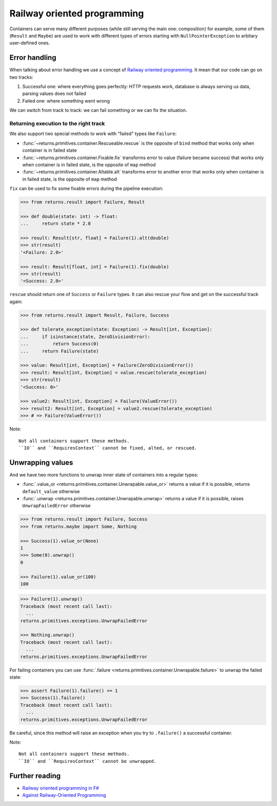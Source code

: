 .. _railway:

Railway oriented programming
============================

Containers can serve many different purposes
(while still serving the main one: composition)
for example, some of them (``Result`` and ``Maybe``) are used
to work with different types of errors
starting with ``NullPointerException`` to arbitary user-defined ones.


Error handling
--------------

When talking about error handling we use a concept of
`Railway oriented programming <https://fsharpforfunandprofit.com/rop/>`_.
It mean that our code can go on two tracks:

1. Successful one: where everything goes perfectly: HTTP requests work,
   database is always serving us data, parsing values does not failed
2. Failed one: where something went wrong

We can switch from track to track: we can fail something
or we can fix the situation.

.. mermaid::
  :caption: Railway oriented programming.

   graph LR
       S1 -- Map --> S3
       S3 --> S5
       S5 --> S7

       F2 -- Alt --> F4
       F4 --> F6
       F6 --> F8

       S1 -- Fail --> F2
       F2 -- Fix --> S3
       S3 -- Fail --> F4
       S5 -- Fail --> F6
       F6 -- Fix --> S7

       style S1 fill:green
       style S3 fill:green
       style S5 fill:green
       style S7 fill:green
       style F2 fill:red
       style F4 fill:red
       style F6 fill:red
       style F8 fill:red

Returning execution to the right track
~~~~~~~~~~~~~~~~~~~~~~~~~~~~~~~~~~~~~~

We also support two special methods to work with "failed"
types like ``Failure``:

- :func:`~returns.primitives.container.Rescueable.rescue`
  is the opposite of ``bind`` method
  that works only when container is in failed state
- :func:`~returns.primitives.container.Fixable.fix`
  transforms error to value (failure became success)
  that works only when container is in failed state,
  is the opposite of ``map`` method
- :func:`~returns.primitives.container.Altable.alt`
  transforms error to another error
  that works only when container is in failed state,
  is the opposite of ``map`` method

``fix`` can be used to fix some fixable errors
during the pipeline execution:

.. code:: python

  >>> from returns.result import Failure, Result

  >>> def double(state: int) -> float:
  ...     return state * 2.0

  >>> result: Result[str, float] = Failure(1).alt(double)
  >>> str(result)
  '<Failure: 2.0>'

  >>> result: Result[float, int] = Failure(1).fix(double)
  >>> str(result)
  '<Success: 2.0>'

``rescue`` should return one of ``Success`` or ``Failure`` types.
It can also rescue your flow and get on the successful track again:

.. code:: python

  >>> from returns.result import Result, Failure, Success

  >>> def tolerate_exception(state: Exception) -> Result[int, Exception]:
  ...     if isinstance(state, ZeroDivisionError):
  ...         return Success(0)
  ...     return Failure(state)

  >>> value: Result[int, Exception] = Failure(ZeroDivisionError())
  >>> result: Result[int, Exception] = value.rescue(tolerate_exception)
  >>> str(result)
  '<Success: 0>'

  >>> value2: Result[int, Exception] = Failure(ValueError())
  >>> result2: Result[int, Exception] = value2.rescue(tolerate_exception)
  >>> # => Failure(ValueError())


Note::

  Not all containers support these methods.
  ``IO`` and ``RequiresContext`` cannot be fixed, alted, or rescued.


Unwrapping values
-----------------

And we have two more functions to unwrap
inner state of containers into a regular types:

- :func:`.value_or <returns.primitives.container.Unwrapable.value_or>`
  returns a value if it is possible, returns ``default_value`` otherwise
- :func:`.unwrap <returns.primitives.container.Unwrapable.unwrap>`
  returns a value if it is possible, raises ``UnwrapFailedError`` otherwise

.. code:: python

  >>> from returns.result import Failure, Success
  >>> from returns.maybe import Some, Nothing

  >>> Success(1).value_or(None)
  1
  >>> Some(0).unwrap()
  0

  >>> Failure(1).value_or(100)
  100

.. code:: pycon

  >>> Failure(1).unwrap()
  Traceback (most recent call last):
    ...
  returns.primitives.exceptions.UnwrapFailedError

  >>> Nothing.unwrap()
  Traceback (most recent call last):
    ...
  returns.primitives.exceptions.UnwrapFailedError

For failing containers you can
use :func:`.failure <returns.primitives.container.Unwrapable.failure>`
to unwrap the failed state:

.. code:: pycon

  >>> assert Failure(1).failure() == 1
  >>> Success(1).failure()
  Traceback (most recent call last):
    ...
  returns.primitives.exceptions.UnwrapFailedError

Be careful, since this method will raise an exception
when you try to ``.failure()`` a successful container.

Note::

  Not all containers support these methods.
  ``IO`` and ``RequiresContext`` cannot be unwrapped.


Further reading
---------------

- `Railway oriented programming in F# <https://fsharpforfunandprofit.com/rop/>`_
- `Against Railway-Oriented Programming <https://fsharpforfunandprofit.com/posts/against-railway-oriented-programming/>`_
